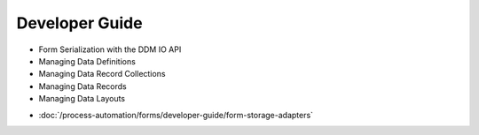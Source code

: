 Developer Guide
===============

* Form Serialization with the DDM IO API
* Managing Data Definitions
* Managing Data Record Collections
* Managing Data Records
* Managing Data Layouts
-  :doc:`/process-automation/forms/developer-guide/form-storage-adapters`

